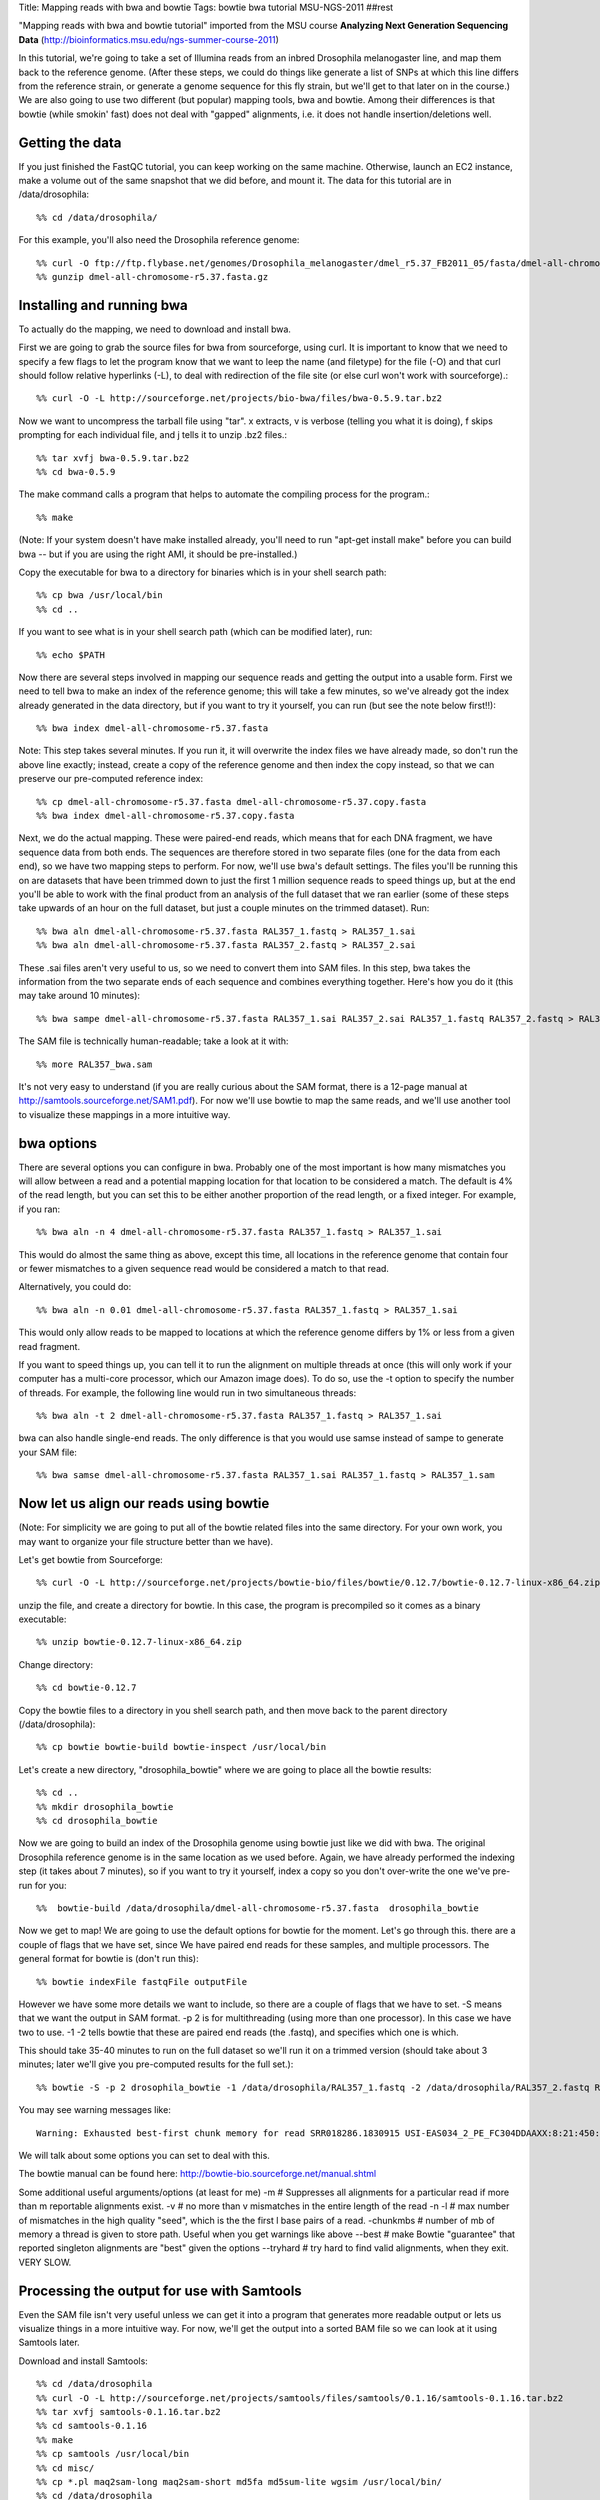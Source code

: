 Title: Mapping reads with bwa and bowtie
Tags: bowtie bwa tutorial MSU-NGS-2011
##rest

"Mapping reads with bwa and bowtie tutorial" imported from the MSU course **Analyzing Next Generation Sequencing Data** (http://bioinformatics.msu.edu/ngs-summer-course-2011)

In this tutorial, we're going to take a set of Illumina reads from an inbred Drosophila melanogaster line, 
and map them back to the reference genome. (After these steps, we could do things like generate a list of SNPs 
at which this line differs from the reference strain, or generate a genome sequence for this fly strain, 
but we'll get to that later on in the course.) We are also going to use two different (but popular) mapping tools, bwa and bowtie. 
Among their differences is that bowtie (while smokin' fast) does not deal with "gapped" alignments, i.e. it 
does not handle insertion/deletions well. 

Getting the data
----------------

If you just finished the FastQC tutorial, you can keep working on the same machine. Otherwise, launch an EC2 instance, make a volume out of the 
same snapshot that we did before, and mount it. The data for this tutorial are in /data/drosophila::

  %% cd /data/drosophila/
  
For this example, you'll also need the Drosophila reference genome::

  %% curl -O ftp://ftp.flybase.net/genomes/Drosophila_melanogaster/dmel_r5.37_FB2011_05/fasta/dmel-all-chromosome-r5.37.fasta.gz
  %% gunzip dmel-all-chromosome-r5.37.fasta.gz

Installing and running bwa
--------------------------
  
To actually do the mapping, we need to download and install bwa.

First we are going to grab the source files for bwa from sourceforge, using curl. It is important to 
know that we need to specify a few flags to let the program know that we want to leep the name (and filetype) for 
the file (-O) and that curl should follow relative hyperlinks (-L), to deal with redirection of the file site 
(or else curl won't work with sourceforge).::

  %% curl -O -L http://sourceforge.net/projects/bio-bwa/files/bwa-0.5.9.tar.bz2

Now we want to uncompress the tarball file using "tar". x extracts, v is verbose (telling you what it is doing), 
f skips prompting for each individual file, and j tells it to unzip .bz2 files.::

  %% tar xvfj bwa-0.5.9.tar.bz2
  %% cd bwa-0.5.9

The make command calls a program that helps to automate the compiling process for the program.::

  %% make

(Note: If your system doesn't have make installed already, you'll need to run "apt-get install make" before you 
can build bwa -- but if you are using the right AMI, it should be pre-installed.)

Copy the executable for bwa to a directory for binaries which is in your shell search path::  

  %% cp bwa /usr/local/bin
  %% cd ..

If you want to see what is in your shell search path (which can be modified later), run::

  %% echo $PATH

Now there are several steps involved in mapping our sequence reads and getting the output into a usable form. 
First we need to tell bwa to make an index of the reference genome; this will take a few minutes, so we've already
got the index already generated in the data directory, but if you want to try it yourself, you can run (but see the note below first!!)::

  %% bwa index dmel-all-chromosome-r5.37.fasta

Note: This step takes several minutes. If you run it, it will overwrite the index files we have already made, 
so don't run the above line exactly; instead, create a copy of the reference genome and then index the copy instead, 
so that we can preserve our pre-computed reference index::

  %% cp dmel-all-chromosome-r5.37.fasta dmel-all-chromosome-r5.37.copy.fasta
  %% bwa index dmel-all-chromosome-r5.37.copy.fasta
 
Next, we do the actual mapping. These were paired-end reads, which means that for each DNA fragment, we have sequence 
data from both ends. The sequences are therefore stored in two separate files (one for the data from each end), so we 
have two mapping steps to perform. For now, we'll use bwa's default settings. The files you'll be running this on are 
datasets that have been trimmed down to just the first 1 million sequence reads to speed things up, but at the end you'll 
be able to work with the final product from an analysis of the full dataset that we ran earlier (some of these steps take 
upwards of an hour on the full dataset, but just a couple minutes on the trimmed dataset). Run::

  %% bwa aln dmel-all-chromosome-r5.37.fasta RAL357_1.fastq > RAL357_1.sai
  %% bwa aln dmel-all-chromosome-r5.37.fasta RAL357_2.fastq > RAL357_2.sai

These .sai files aren't very useful to us, so we need to convert them into SAM files. In this step, bwa takes the 
information from the two separate ends of each sequence and combines everything together. Here's how you do it 
(this may take around 10 minutes)::

  %% bwa sampe dmel-all-chromosome-r5.37.fasta RAL357_1.sai RAL357_2.sai RAL357_1.fastq RAL357_2.fastq > RAL357_bwa.sam
  
The SAM file is technically human-readable; take a look at it with::

  %% more RAL357_bwa.sam
  
It's not very easy to understand (if you are really curious about the SAM format, there is a 12-page 
manual at http://samtools.sourceforge.net/SAM1.pdf). For now we'll use bowtie to map the same reads, 
and we'll use another tool to visualize these mappings in a more intuitive way. 

bwa options
-----------

There are several options you can configure in bwa. Probably one of the most important is how many mismatches you 
will allow between a read and a potential mapping location for that location to be considered a match. 
The default is 4% of the read length, but you can set this to be either another proportion of the read length, or a fixed integer. 
For example, if you ran::

  %% bwa aln -n 4 dmel-all-chromosome-r5.37.fasta RAL357_1.fastq > RAL357_1.sai
  
This would do almost the same thing as above, except this time, all locations in the reference genome that contain 
four or fewer mismatches to a given sequence read would be considered a match to that read.

Alternatively, you could do::

  %% bwa aln -n 0.01 dmel-all-chromosome-r5.37.fasta RAL357_1.fastq > RAL357_1.sai
  
This would only allow reads to be mapped to locations at which the reference genome differs by 1% or less from a given read fragment.

If you want to speed things up, you can tell it to run the alignment on multiple threads at once (this will only work 
if your computer has a multi-core processor, which our Amazon image does). To do so, use the -t option to specify the 
number of threads. For example, the following line would run in two simultaneous threads::

  %% bwa aln -t 2 dmel-all-chromosome-r5.37.fasta RAL357_1.fastq > RAL357_1.sai

bwa can also handle single-end reads. The only difference is that you would use samse instead of sampe to generate your SAM file::

  %% bwa samse dmel-all-chromosome-r5.37.fasta RAL357_1.sai RAL357_1.fastq > RAL357_1.sam
  
   
Now let us align our reads using bowtie 
---------------------------------------
(Note: For simplicity we are going to put all of the bowtie related files into the same directory. 
For your own work, you may want to organize your file structure better than we have).

Let's get bowtie from Sourceforge::

  %% curl -O -L http://sourceforge.net/projects/bowtie-bio/files/bowtie/0.12.7/bowtie-0.12.7-linux-x86_64.zip

unzip the file, and create a directory for bowtie. In this case, the program is precompiled so it comes as a binary executable::

  %% unzip bowtie-0.12.7-linux-x86_64.zip
  
Change directory::

  %% cd bowtie-0.12.7  

Copy the bowtie files to a directory in you shell search path, and then move back to the parent directory (/data/drosophila)::

  %% cp bowtie bowtie-build bowtie-inspect /usr/local/bin

Let's create a new directory, "drosophila_bowtie" where we are going to place all the bowtie results::

  %% cd ..
  %% mkdir drosophila_bowtie
  %% cd drosophila_bowtie
  
Now we are going to build an index of the Drosophila genome using bowtie just like we did with bwa. The original Drosophila reference genome is in the same location as we used before. Again, we have already performed the indexing step (it takes about 7 minutes), so if you want to try it yourself, index a copy so you don't over-write the one we've pre-run for you::

%%  bowtie-build /data/drosophila/dmel-all-chromosome-r5.37.fasta  drosophila_bowtie  

Now we get to map! We are going to use the default options for bowtie for the moment.  Let's go through this. there are a couple of flags that we have set, since We have paired end reads for these samples, and multiple processors. The general format for bowtie is (don't run this)::

  %% bowtie indexFile fastqFile outputFile

However we have some more details we want to include, so there are a couple of flags that we have to set.
-S means that we want the output in SAM format.
-p 2 is for multithreading (using more than one processor). In this case we have two to use.
-1 -2 tells bowtie that these are paired end reads (the .fastq), and specifies which one is which.
  
This should take 35-40 minutes to run on the full dataset so we'll run it on a trimmed version (should take about 3 minutes; later we'll give you pre-computed results for the full set.)::

  %% bowtie -S -p 2 drosophila_bowtie -1 /data/drosophila/RAL357_1.fastq -2 /data/drosophila/RAL357_2.fastq RAL357_bowtie.sam

You may see warning messages like::

  Warning: Exhausted best-first chunk memory for read SRR018286.1830915 USI-EAS034_2_PE_FC304DDAAXX:8:21:450:1640 length=45/1 (patid 1830914); skipping read

We will talk about some options you can set to deal with this.

The bowtie manual can be found here: http://bowtie-bio.sourceforge.net/manual.shtml

Some additional useful arguments/options (at least for me)
-m  # Suppresses all alignments for a particular read if more than m reportable alignments exist.
-v  # no more than v mismatches in the entire length of the read
-n -l # max number of mismatches in the high quality "seed", which is the the first l base pairs of a read.
-chunkmbs  # number of mb of memory a thread is given to store path. Useful when you get warnings like above
--best # make Bowtie "guarantee" that reported singleton alignments are "best" given the options
--tryhard  # try  hard to find valid alignments, when they exit. VERY SLOW.
 
Processing the output for use with Samtools
-------------------------------------------
  
Even the SAM file isn't very useful unless we can get it into a program that generates more readable output or lets us visualize things in a more intuitive way. For now, we'll get the output into a sorted BAM file so we can look at it using Samtools later.

Download and install Samtools::

  %% cd /data/drosophila
  %% curl -O -L http://sourceforge.net/projects/samtools/files/samtools/0.1.16/samtools-0.1.16.tar.bz2
  %% tar xvfj samtools-0.1.16.tar.bz2
  %% cd samtools-0.1.16
  %% make
  %% cp samtools /usr/local/bin
  %% cd misc/
  %% cp *.pl maq2sam-long maq2sam-short md5fa md5sum-lite wgsim /usr/local/bin/
  %% cd /data/drosophila
  
Like bwa, Samtools also requires us to go through several steps before we have our data in usable form. First, we need to have Samtools generate its own index of the reference genome::

  %% samtools faidx dmel-all-chromosome-r5.37.fasta

Next, we need to convert the SAM file into a BAM file. (A BAM file is just a binary version of a SAM file.)::

  %% samtools import dmel-all-chromosome-r5.37.fasta.fai RAL357_bwa.sam RAL357_bwa.bam

Now, we need to sort the BAM file::

  %% samtools sort RAL357_bwa.bam RAL357_bwa.sorted
  
And last, we need Samtools to index the BAM file::

  %% samtools index RAL357_bwa.sorted.bam

Let us do this again for the bowtie output. We move back to the drosophila_bowtie directory (you could do this all from the other directory, but it gets harder to read the command with long pathnames)::

  %% cd drosophila_bowtie
  %% samtools import ../dmel-all-chromosome-r5.37.fasta.fai RAL357_bowtie.sam RAL357_bowtie.bam

Now, we need to sort the BAM file (also slow)::

  %% samtools sort RAL357_bowtie.bam RAL357_bowtie.sorted
  
And last, we need Samtools to index the BAM file::

  %% samtools index RAL357_bowtie.sorted.bam
  
All done! Now we can use the sorted BAM file in Samtools to visualize our mappings, generate lists of SNPs, and call consensus sequences. We'll get to all of that later on today and in the rest of the course.

Viewing the output with TView
-----------------------------

Before we can use TView to compare Bowtie and BWA mappings, we need to sort the Bowtie BAM file, and generate an index for it.::

  %% cd drosophila_bowtie
  %% samtools sort RAL357_full_bowtie.bam RAL357_full_bowtie.sorted
  %% samtools index RAL357_full_bowtie.sorted.bam

Now that we've generated the files, we can view the output with TView. We'll compare two different sorted::

  %% cd ..
  %% samtools tview RAL357_full_bwa.sorted.bam

Now open an additional terminal window, and load the Bowtie mapping file there as well.::
  
  %% cd /data/drosophila/drosophila_bowtie
  %% samtools tview RAL357_full_bowtie.sorted.bam ../dmel-all-chromosome-r5.37.fasta

To view the tview help, type '?'